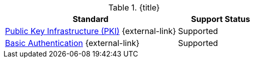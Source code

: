 :type: subCoreConcept
:section: Core Concepts
:status: published
:title: Authentication Standards Provided by ${ddf-branding}
:parent: Standards Supported by ${branding}
:order: 08

.{title}
[cols="2,1" options="header"]
|===
|Standard
|Support Status

|http://www.oasis-pki.org/resources/techstandards/[Public Key Infrastructure (PKI)] {external-link}
|Supported

|https://www.ietf.org/rfc/rfc2617.txt[Basic Authentication] {external-link}
|Supported

|===
